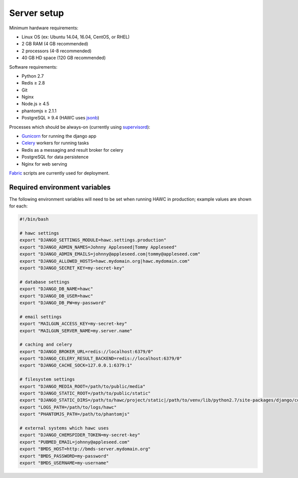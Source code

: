 Server setup
============

Minimum hardware requirements:

- Linux OS (ex: Ubuntu 14.04, 16.04, CentOS, or RHEL)
- 2 GB RAM (4 GB recommended)
- 2 processors (4-8 recommended)
- 40 GB HD space (120 GB recommended)

Software requirements:

- Python 2.7
- Redis ≥ 2.8
- Git
- Nginx
- Node.js ≥ 4.5
- phantomjs ≥ 2.1.1
- PostgreSQL ≥ 9.4 (HAWC uses `jsonb`_)

Processes which should be always-on (currently using `supervisord`_):

- `Gunicorn`_ for running the django app
- `Celery`_ workers for running tasks
- Redis as a messaging and result broker for celery
- PostgreSQL for data persistence
- Nginx for web serving

`Fabric`_ scripts are currently used for deployment.


Required environment variables
------------------------------

The following environment variables will need to be set when running HAWC in
production; example values are shown for each:

.. code-block:: bash

    #!/bin/bash

    # hawc settings
    export "DJANGO_SETTINGS_MODULE=hawc.settings.production"
    export "DJANGO_ADMIN_NAMES=Johnny Appleseed|Tommy Appleseed"
    export "DJANGO_ADMIN_EMAILS=johnny@appleseed.com|tommy@appleseed.com"
    export "DJANGO_ALLOWED_HOSTS=hawc.mydomain.org|hawc.mydomain.com"
    export "DJANGO_SECRET_KEY=my-secret-key"

    # database settings
    export "DJANGO_DB_NAME=hawc"
    export "DJANGO_DB_USER=hawc"
    export "DJANGO_DB_PW=my-password"

    # email settings
    export "MAILGUN_ACCESS_KEY=my-secret-key"
    export "MAILGUN_SERVER_NAME=my.server.name"

    # caching and celery
    export "DJANGO_BROKER_URL=redis://localhost:6379/0"
    export "DJANGO_CELERY_RESULT_BACKEND=redis://localhost:6379/0"
    export "DJANGO_CACHE_SOCK=127.0.0.1:6379:1"

    # filesystem settings
    export "DJANGO_MEDIA_ROOT=/path/to/public/media"
    export "DJANGO_STATIC_ROOT=/path/to/public/static"
    export "DJANGO_STATIC_DIRS=/path/to/hawc/project/static|/path/to/venv/lib/python2.7/site-packages/django/contrib/admin/static"
    export "LOGS_PATH=/path/to/logs/hawc"
    export "PHANTOMJS_PATH=/path/to/phantomjs"

    # external systems which hawc uses
    export "DJANGO_CHEMSPIDER_TOKEN=my-secret-key"
    export "PUBMED_EMAIL=johnny@appleseed.com"
    export "BMDS_HOST=http://bmds-server.mydomain.org"
    export "BMDS_PASSWORD=my-password"
    export "BMDS_USERNAME=my-username"

.. _`jsonb`: https://www.postgresql.org/docs/9.5/static/datatype-json.html
.. _`supervisord`: http://supervisord.org/
.. _`Gunicorn`: http://gunicorn.org/
.. _`Celery`: http://www.celeryproject.org/
.. _`Fabric`: http://www.fabfile.org/
